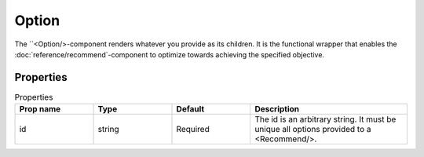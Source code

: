 .. _Option:

******
Option
******

The ``<Option/>-component renders whatever you provide as its children. It is the functional wrapper that enables the
:doc:`reference/recommend`-component to optimize towards achieving the specified objective.


Properties
==========
.. csv-table:: Properties
   :header: "Prop name", "Type", "Default", "Description"
   :widths: 20, 20, 20, 40

   "id", "string", "Required", "The id is an arbitrary string. It must be unique all options provided to a <Recommend/>."
